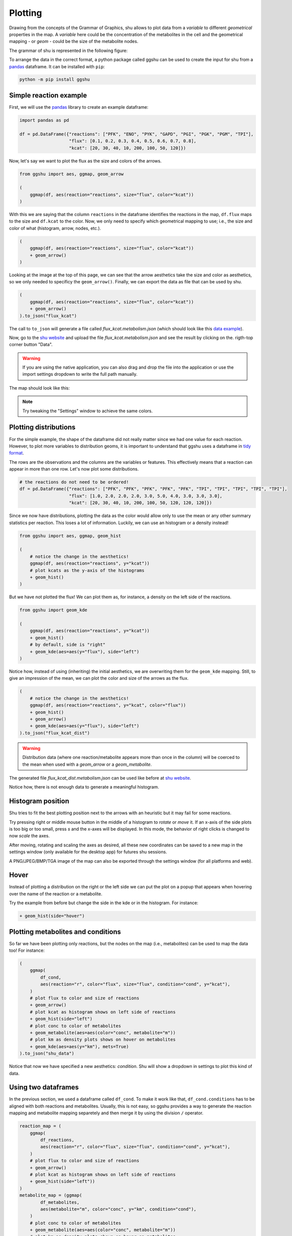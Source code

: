 Plotting
========

Drawing from the concepts of the Grammar of Graphics, shu allows to plot data
from a *variable* to different *geometrical* properties in the map. A
*variable* here could be the concentration of the metabolites in the cell and
the geometrical mapping - or *geom* - could be the size of the metabolite
nodes.

The grammar of shu is represented in the following figure:

.. image:: img/schema.png
  :alt: Shu grammar graphics schema.

To arrange the data in the correct format, a python package called ggshu can be
used to create the input for shu from a `pandas`_ dataframe. It can be installed with ``pip``:

.. code-block:: bash

  python -m pip install ggshu

Simple reaction example
-----------------------

First, we will use the `pandas`_ library to create an example dataframe:

.. code-block:: python

   import pandas as pd

   df = pd.DataFrame({"reactions": ["PFK", "ENO", "PYK", "GAPD", "PGI", "PGK", "PGM", "TPI"],
                      "flux": [0.1, 0.2, 0.3, 0.4, 0.5, 0.6, 0.7, 0.8],
                      "kcat": [20, 30, 40, 10, 200, 100, 50, 120]})

Now, let's say we want to plot the flux as the size and colors of the arrows.

.. code-block:: python

   from ggshu import aes, ggmap, geom_arrow

   (
       ggmap(df, aes(reaction="reactions", size="flux", color="kcat"))
   )

With this we are saying that the column ``reactions`` in the dataframe identifies the reactions
in the map, ``df.flux`` maps to the size and ``df.kcat`` to the color. Now, we only need to specify
which geometrical mapping to use; i.e., the size and color of what (histogram, arrow, nodes, etc.).

.. code-block:: python

   (
       ggmap(df, aes(reaction="reactions", size="flux", color="kcat"))
       + geom_arrow()
   )

Looking at the image at the top of this page, we can see that the arrow aesthetics take the size and color
as aesthetics, so we only needed to specificy the ``geom_arrow()``. Finally, we can export the data as file
that can be used by shu.

.. code-block:: python

   (
       ggmap(df, aes(reaction="reactions", size="flux", color="kcat"))
       + geom_arrow()
   ).to_json("flux_kcat")

The call to ``to_json`` will generate a file called `flux_kcat.metabolism.json` (which should look like this `data example`_).

Now, go to the `shu website`_ and upload the file `flux_kcat.metabolism.json` and see the result by clicking on the.
rigth-top corner button "Data".

.. warning::
  If you are using the native application, you can also drag and drop the file into the application or use the import
  settings dropdown to write the full path manually.

The map should look like this:

.. image:: img/geom_arrow_screen.png
  :alt: Arrows plotted in shu

.. note::
  Try tweaking the "Settings" window to achieve the same colors.

Plotting distributions
----------------------

For the simple example, the shape of the dataframe did not really matter since
we had one value for each reaction. However, to plot more variables to
distribution geoms, it is important to understand that ggshu uses a dataframe
in `tidy format`_.

The rows are the observations and the columns are the variables or features. This effectively means that a reaction
can appear in more than one row. Let's now plot some distributions.

.. code-block:: python

   # the reactions do not need to be ordered!
   df = pd.DataFrame({"reactions": ["PFK", "PFK", "PFK", "PFK", "PFK", "TPI", "TPI", "TPI", "TPI", "TPI"],
                      "flux": [1.0, 2.0, 2.0, 2.0, 3.0, 5.0, 4.0, 3.0, 3.0, 3.0],
                      "kcat": [20, 30, 40, 10, 200, 100, 50, 120, 120, 120]})

Since we now have distributions, plotting the data as the color would allow only to use the mean or any other
summary statistics per reaction. This loses a lot of information. Luckily, we can use an histogram or a density instead!

.. code-block:: python

   from ggshu import aes, ggmap, geom_hist

   (
       # notice the change in the aesthetics!
       ggmap(df, aes(reaction="reactions", y="kcat"))
       # plot kcats as the y-axis of the histograms
       + geom_hist()
   )

But we have not plotted the flux! We can plot them as, for instance, a density on the left side of the reactions.

.. code-block:: python

   from ggshu import geom_kde

   (
       ggmap(df, aes(reaction="reactions", y="kcat"))
       + geom_hist()
       # by default, side is "right"
       + geom_kde(aes=aes(y="flux"), side="left")
   )

Notice how, instead of using (inheriting) the initial aesthetics, we are overwriting them for the ``geom_kde`` mapping.
Still, to give an impression of the mean, we can plot the color and size of the arrows as the flux.

.. code-block:: python

   (
       # notice the change in the aesthetics!
       ggmap(df, aes(reaction="reactions", y="kcat", color="flux"))
       + geom_hist()
       + geom_arrow()
       + geom_kde(aes=aes(y="flux"), side="left")
   ).to_json("flux_kcat_dist")

.. warning::

   Distribution data (where one reaction/metabolite appears more than once in the column) will be coerced to the mean when used with a `geom_arrow` or a `geom_metabolite`.

The generated file `flux_kcat_dist.metabolism.json` can be used like before at `shu website`_.

.. image:: img/geom_dist_screen.png
  :alt: Distributions plotted in shu.

Notice how, there is not enough data to generate a meaningful histogram.

Histogram position
------------------

Shu tries to fit the best plotting position next to the arrows with an heuristic
but it may fail for some reactions. 

Try pressing right or middle mouse button in the middle of a histogram to
*rotate* or *move* it. If an x-axis of the side plots is too big or too small, press
`s` and the x-axes will be displayed. In this mode, the behavior of right clicks
is changed to now *scale* the axes.

After moving, rotating and scaling the axes as desired, all these new coordinates
can be saved to a new map in the settings window (only available for the desktop
app) for futures shu sessions.

A PNG/JPEG/BMP/TGA image of the map can also be exported through the settings
window (for all platforms and web).

Hover
-----

Instead of plotting a distribution on the right or the left side we can put the plot
on a popup that appears when hovering over the name of the reaction or a metabolite.

Try the example from before but change the side in the kde or in the histogram. For instance:

.. code-block:: python

       + geom_hist(side="hover")

Plotting metabolites and conditions
-----------------------------------

So far we have been plotting only reactions, but the nodes on the map (i.e., metabolites)
can be used to map the data too! For instance:

.. code-block:: python

    (
        ggmap(
            df_cond,
            aes(reaction="r", color="flux", size="flux", condition="cond", y="kcat"),
        )
        # plot flux to color and size of reactions
        + geom_arrow()
        # plot kcat as histogram shows on left side of reactions
        + geom_hist(side="left")
        # plot conc to color of metabolites
        + geom_metabolite(aes=aes(color="conc", metabolite="m"))
        # plot km as density plots shows on hover on metabolites
        + geom_kde(aes=aes(y="km"), mets=True)
    ).to_json("shu_data")

Notice that now we have specified a new aesthetics: `condition`. Shu will show a dropdown in settings to plot this kind of data.

Using two dataframes
--------------------

In the previous section, we used a dataframe called ``df_cond``. To make it work like that,
``df_cond.conditions`` has to be aligned with both reactions and metabolites. Usually, this is not easy, so ggshu provides a way to generate the reaction mapping and metabolite mapping separetely and then merge it by using the division ``/`` operator.

.. code-block:: python

    reaction_map = (
        ggmap(
            df_reactions,
            aes(reaction="r", color="flux", size="flux", condition="cond", y="kcat"),
        )
        # plot flux to color and size of reactions
        + geom_arrow()
        # plot kcat as histogram shows on left side of reactions
        + geom_hist(side="left"))
    )
    metabolite_map = (ggmap(
            df_metabolites,
            aes(metabolite="m", color="conc", y="km", condition="cond"),
        )
        # plot conc to color of metabolites
        + geom_metabolite(aes=aes(color="conc", metabolite="m"))
        # plot km as density plots shows on hover on metabolites
        + geom_kde(aes=aes(y="km"), mets=True))
    )
    (reaction_map / metabolite_map).to_json("shu_data")

Point estimates on the sides
----------------------------
Sometimes distributed data is not available but we have different variables that we want to plot into a reaction. We can use ``geom_boxpoint()`` to plot this kind of data (also works with conditions):

.. code-block:: python

   from ggshu import geom_boxpoint

   (
      # this is the same dataframe as in the distribution example
       ggmap(df, aes(reaction="reactions", y="flux", color="kcat"))
       + geom_kde(side="left")
       # instead of geom_arrow, use a boxpoint
       + geom_boxpoint()
   ).to_json("flux_kcat_dist")

.. image:: img/geom_boxpoint_screen.png
  :alt: Distributions and point estimates plotted in shu.

Data Format
-----------

If `ggshu` is not enough, you can check the lower level data format that shu uses (the ouput that `ggshu` generates) in the :doc:`file_formats` section.

.. _pandas: http://pandas.pydata.org/
.. _tidy format: https://vita.had.co.nz/papers/tidy-data.html 
.. _data example: https://github.com/biosustain/shu/blob/master/assets/flux_kcat.metabolism.json 
.. _shu website: https://biosustain.github.io/shu
